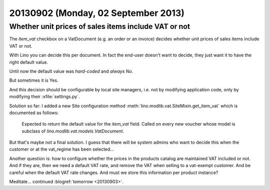 ====================================
20130902 (Monday, 02 September 2013)
====================================


Whether unit prices of sales items include VAT or not
-----------------------------------------------------

The `item_vat` checkbox on a VatDocument (e.g. an order or an 
invoice) decides whether unit prices of sales items include VAT 
or not.

With Lino you can decide this per document.
In fact the end-user doesn't want to decide, they just want it to 
have the right default value.

Until now the default value was *hard-coded* and *always No*.

But sometimes it is Yes.

And this decision should be configurable by local site managers, 
i.e. not by modifying application code, 
only by modifying their :xfile:`settings.py`.

Solution so far: 
I added a new Site configuration method 
:meth:`lino.modlib.vat.SiteMixin.get_item_vat` which is documented 
as follows:

    Expected to return the default value for the `item_vat` field.
    Called on every new voucher whose model is subclass of 
    `lino.modlib.vat.models.VatDocument`.

But that's maybe not a final solution. I guess that there will be 
system admins who want to decide this when the customer or at 
the vat_regime has been selected...

Another question is: how to configure whether the prices in 
the products catalog are maintained VAT included or not. 
And if they are, then we need a default VAT rate,
and remove the VAT when selling to a vat-exempt customer.
And be careful when the default VAT rate changes.
And must we store this information per product instance?

Meditate... continued :blogref:`tomorrow <20130903>`.

